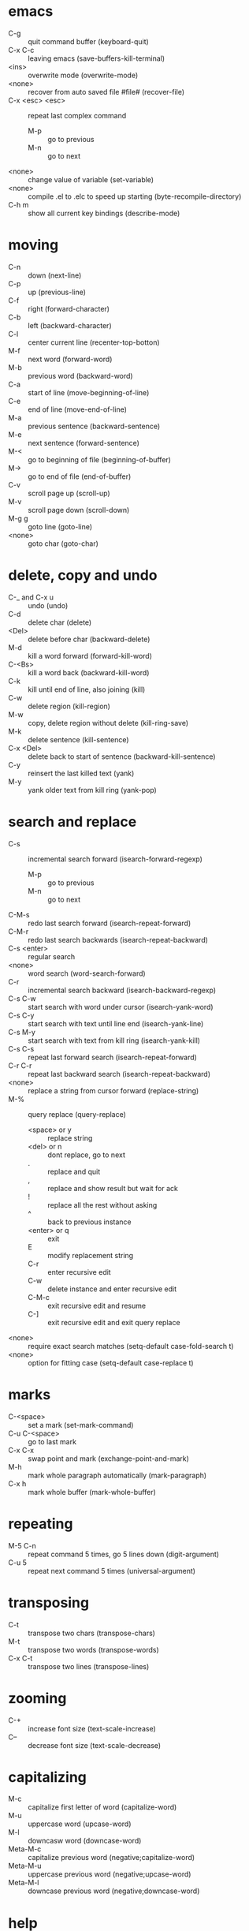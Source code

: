 * emacs
  - C-g :: quit command buffer (keyboard-quit)
  - C-x C-c :: leaving emacs (save-buffers-kill-terminal)
  - <ins> :: overwrite mode (overwrite-mode)
  - <none> :: recover from auto saved file #file# (recover-file)
  - C-x <esc> <esc> :: repeat last complex command
    - M-p :: go to previous
    - M-n :: go to next
  - <none> :: change value of variable (set-variable)
  - <none> :: compile .el to .elc to speed up starting (byte-recompile-directory)
  - C-h m :: show all current key bindings (describe-mode)
* moving
  - C-n :: down (next-line)
  - C-p :: up (previous-line)
  - C-f :: right (forward-character)
  - C-b :: left (backward-character)
  - C-l :: center current line (recenter-top-botton)
  - M-f :: next word (forward-word)
  - M-b :: previous word (backward-word)
  - C-a :: start of line (move-beginning-of-line)
  - C-e :: end of line (move-end-of-line)
  - M-a :: previous sentence (backward-sentence)
  - M-e :: next sentence (forward-sentence)
  - M-< :: go to beginning of file (beginning-of-buffer)
  - M-> :: go to end of file (end-of-buffer)
  - C-v :: scroll page up (scroll-up)
  - M-v :: scroll page down (scroll-down)
  - M-g g :: goto line (goto-line)
  - <none> :: goto char (goto-char)
* delete, copy and undo
  - C-_ and C-x u :: undo (undo)
  - C-d :: delete char (delete)
  - <Del> :: delete before char (backward-delete)
  - M-d :: kill a word forward (forward-kill-word)
  - C-<Bs> :: kill a word back (backward-kill-word)
  - C-k :: kill until end of line, also joining (kill)
  - C-w :: delete region (kill-region)
  - M-w :: copy, delete region without delete (kill-ring-save)
  - M-k :: delete sentence (kill-sentence)
  - C-x <Del> :: delete back to start of sentence (backward-kill-sentence)
  - C-y :: reinsert the last killed text (yank)
  - M-y :: yank older text from kill ring (yank-pop)
* search and replace
  - C-s :: incremental search forward (isearch-forward-regexp)
    - M-p :: go to previous
    - M-n :: go to next
  - C-M-s :: redo last search forward (isearch-repeat-forward)
  - C-M-r :: redo last search backwards (isearch-repeat-backward)
  - C-s <enter> :: regular search
  - <none> :: word search (word-search-forward)
  - C-r :: incremental search backward (isearch-backward-regexp)
  - C-s C-w :: start search with word under cursor (isearch-yank-word)
  - C-s C-y :: start search with text until line end (isearch-yank-line)
  - C-s M-y :: start search with text from kill ring (isearch-yank-kill)
  - C-s C-s :: repeat last forward search (isearch-repeat-forward)
  - C-r C-r :: repeat last backward search (isearch-repeat-backward)
  - <none> :: replace a string from cursor forward (replace-string)
  - M-% :: query replace (query-replace)
    - <space> or y :: replace string
    - <del> or n :: dont replace, go to next
    - . :: replace and quit
    - , :: replace and show result but wait for ack
    - ! :: replace all the rest without asking
    - ^ :: back to previous instance
    - <enter> or q :: exit
    - E :: modify replacement string
    - C-r :: enter recursive edit
    - C-w :: delete instance and enter recursive edit
    - C-M-c :: exit recursive edit and resume
    - C-] :: exit recursive edit and exit query replace
  - <none> :: require exact search matches (setq-default case-fold-search t)
  - <none> :: option for fitting case (setq-default case-replace t)
* marks
  - C-<space> :: set a mark (set-mark-command)
  - C-u C-<space> :: go to last mark
  - C-x C-x :: swap point and mark (exchange-point-and-mark)
  - M-h :: mark whole paragraph automatically (mark-paragraph)
  - C-x h :: mark whole buffer (mark-whole-buffer)
* repeating
  - M-5 C-n :: repeat command 5 times, go 5 lines down (digit-argument)
  - C-u 5 :: repeat next command 5 times (universal-argument)
* transposing
  - C-t :: transpose two chars (transpose-chars)
  - M-t :: transpose two words (transpose-words)
  - C-x C-t :: transpose two lines (transpose-lines)
* zooming
  - C-+ :: increase font size (text-scale-increase)
  - C-- :: decrease font size (text-scale-decrease)
* capitalizing
  - M-c :: capitalize first letter of word (capitalize-word)
  - M-u :: uppercase word (upcase-word)
  - M-l :: downcasw word (downcase-word)
  - Meta-M-c :: capitalize previous word (negative;capitalize-word)
  - Meta-M-u :: uppercase previous word (negative;upcase-word)
  - Meta-M-l :: downcase previous word (negative;downcase-word)
* help
  - C-h k :: get help for key combination (describe-key)
  - C-h f :: get help for function (describe-function)
  - C-h i :: start info directory (info)
  - C-h t :: start emacs tutorial (help-with-tutorial)
  - C-h v :: print current value of variable (describe-variable)
  - C-h a :: make apropos search (apropos)
  - C-h i :: start info documentation reader info
  - C-h b :: show all defined keys (describe-bindings)
  - <none> :: open man page (man)
  - q :: quit help
* autocompletion
  - <Esc> <Tab> :: try to complete current word (completion-at-point)
  - <none> :: complete current word with ispell (ispell-complete-word)
* files
  - C-x C-f :: opening a file (find-file)
  - C-x M-f :: opening a file in other window (find-file-other-window)
  - C-x C-p :: mark a whole page
  - C-x C-v :: open different file (find-alternate-file)
  - C-x C-s :: save buffer (save-buffer)
  - C-x s :: save all buffer (save-some-buffers)
  - C-x C-w :: save file as (write-file)
  - C-x i :: insert file at position (insert-file)
  - C-x C-q :: make buffer readonly (toggle-read-only)
* windows and buffers
  - <none> :: create new frame (make-frame)
  - <none> :: create new frame on xserver display (make-frame-on-display)
  - C-x 0 :: delete current window (delete-window)
  - C-x 1 :: close all windows except current one (delete-other-windows)
  - C-x 2 :: split window vertically (split-window-vertically)
  - C-x 3 :: split window horizontally (split-window-horizontally)
  - C-x b :: switch to buffer, do not link to file, use C-k to kill selected (switch-to-buffer)
  - C-x C-b :: ibuffer edit list of buffers
    - h :: display help
    - m :: mark
    - u :: unmark
    - d :: mark buffer for delete
    - x :: execute kill
    - k :: remove marked buffers (only from view)
    - S :: save marked buffers
  - C-x o :: switch to other window (other-window)
  - C-x 4 b :: open buffer in other window (switch-to-buffer-other-window)
  - C-x C-f :: opening a buffer, new if does not exist (find-file)
  - C-x k :: close buffer (kill-buffer)
  - <none> :: ask interactively to clean up (kill-some-buffers)
  - <none> :: delete all windows on a buffer (delete-windows-on)
  - C-M-v :: scroll down in other window (scroll-other-window)
  - C-x < :: scroll to left (scroll-left)
  - C-x > :: scroll to right (scroll-right)
  - C-x ^ :: increase window size (enlarge-window)
  - <none> :: decrease window size (shrink-window)
  - C-x } :: increase window size horizontally (enlarge-window-horizontally)
  - C-x { :: decrease window size horizontally (shrink-window-horizontally)
  - C-x - :: shrink window if bigger than buffer (shrink-window-if-larger-than)
  - C-x + :: create equal size windows (balance-windows)
  - <none> :: show first difference of two windows (compare-windows)
* filling and formatting
  - <none> :: toggle auto fill mode (auto-fill-mode)
  - <none> :: reformat paragraph (fill-paragraph)
  - <none> :: reformat region with paragraphs (fill-region)
* key mapping
  - <none> :: map undo to C-c m (global-set-key "\C-cm" 'undo)
* spell checker
  - <none> :: start checking current buffer (ispell-buffer)
  - M-$ :: checking current word (ispell-word)
  - <none> :: background spell checking mode (flyspell-mode)
  - <none> :: only in comments (flyspell-prog-mode)
  - <none> :: check current buffer (existing) (flyspell-buffer)
* abbreviations
  - M-/ :: dynamic search for matching word, do multiple times (hippie-expand)
  - <none> :: go to abbreviation mode (abbrev-mode)
  - word C-x a g :: enter abbrev for word global (local with l) (add-global-abbrev)
  - <none> :: list all abbrevs, listed by mode (list-abbrevs)
  - <none> :: editable list, then (edit-abbrevs)
  - <none> :: save changes (write-abbrev-file)
  - <none> :: disables abbrevs for current session (kill-all-abbrevs)
  - <none> :: options for .emacs file (setq-default abbrev-mode t)
  - <none> :: set file name (read-abbrev-file "~/.abbrev_defs")
  - <none> :: enable saving (setq save-abbrevs t)
* bookmarks
  - C-x r m :: set bookmark (bookmark-set)
  - C-x r b :: jump to bookmark (bookmark-jump)
  - C-x r l :: list all bookmarks (bookmark-bmenu-list)
    - <Enter> :: go to bookmark
    - f or j :: go to bookmark
    - d :: mark bookmark for delete
    - x :: execute kill
    - r :: rename bookmark
    - s :: save all bookmarks to .emacs.bmk
    - m :: mark bookmark
    - m :: unmark bookmark
    - v :: view all marked bookmarks
    - t :: toggle view
    - o :: open bookmark in new window
    - w :: display location of file in minibuffer
    - e :: add annotation to bookmark (quit with C-c C-c, need to save)
    - a :: list annotation
    - A :: list all annotations
    - q :: quit bookmark list
  - <none> :: rename bookmark (bookmark-rename)
  - <none> :: delete bookmark (bookmark-delete)
* work environment
  - M-! :: run shell command (shell-command)
  - C-c s :: shell command on region, self mapped in custom.el (shell-command-on-region)
  - C-u M-! :: replace original buffer text
  - C-u C-c s :: replace original buffer text
* shell mode
  - <none> :: start shell mode (shell)
  - C-c C-c :: <Ctrl>-c (comint-interrupt-subjob)
  - C-c C-z :: <Ctrl>-z (comint-stop-subjob)
  - C-d :: send EOF if end of buffer; else del character (comint-delchar-or-maybe-eof)
  - C-c C-d :: <Ctrl>-d (comint-send-of)
  - M-p :: previous shell commands (comint-previous-input)
  - M-n :: next shell commands (comint-next-input)
  - C-c C-o :: flush long shell output (comint-kill-output)
  - C-c C-r :: go to start of output (comint-show-output)
  - C-c C-e :: go to end of output (comint-show-maximum-output)
  - C-c C-p :: go to previous command group (comint-previous-prompt)
  - C-c C-n :: go to next command group (comint-next-prompt)
  - C-c C-u :: clear input line <Ctrl>-u (comint-kill-input)
  - <none> :: rename shell to create second one (rename-uniquely)
  - shell-file-name :: contains name of shell
  - .emacs_bash :: emacs specific initialization
  - <none> :: enter nonechoed text (send-invisible)
* emacs shell
  - C-x m :: start emacs shell (eshell)
* directory editor
  - C-x d :: start directory editor (dired)
    - <none> :: if you dont see colored directories ((global-font-lock-mode t))
    - s :: sort alpha or by date (dired-sort-toggle-or-edit)
    - n or p :: move up or down
    - v :: quick view file or directory (dired-view-file)
      - s :: search
      - = :: tell which is current line
      - q :: go back
    - e or f :: edit file in normal edit buffer
    - <enter> :: edit file in normal edit buffer
    - C-s :: search
    - m :: mark
    - u :: unmark
    - d :: mark file for delete
    - x :: execute kill
    - # :: mark auto-save files for deletion
    - h :: display help
    - k :: remove marked buffers (only from view)
    - D :: delete immediately
    - C :: copy file
    - R :: rename file, if more files then move
    - S :: symlink file
    - %l %u :: change marked files to uppercase or lowercase
    - Z :: compress or uncompress file
    - <none> :: enable or disable automatic compression mode (compress-mode)
    - = :: create diff in a diff buffer
    - M-= :: diff to backup file
    - ! :: run command on file (* for marked files) eg. sort * > sorted
    - g :: update view
    - M-<del> :: unmark all files (dired-unmark-all-files)
    - * * :: mark all executable files
    - * / :: mark all directories
    - * @ :: mark all symbolic links
    - <none> :: regexp for garbage files (dired-garbage-files-regexp)
    - %m :: mark files by regexp
    - %g :: mark files by content regexp
    - + :: create directory
    - Q :: query replace through all marked files
    - A :: search across files for regexp
    - ^ :: go to parent directory
    - < > :: go to previous or next directory
    - i :: insert subdir in current buffer
* macros
  - C-x ( :: start macro recording (kmacro-start-macro)
  - C-x ) :: end recording (kmacro-end-macro)
  - C-x e :: playback recorded macro (kmacro-end-and-call-macro)
  - C-x C-k e :: edit macro (edit-kbd-macro)
* programming modes
  - M-; :: comment region (comment-dwim)
  - M-. :: find tag (find . | xargs egrep -a -f TAGS) (find-tag)
  - <none> :: invoke to load a new TAGS file (visit-tags-table)
  - C-c i :: indent region according to indent rules, self mapped in custom.el (indent-region)
* vc mode
  - C-x v = :: diff against head (vc-diff)
  - C-u C-x v = :: compare two arbitrary revisions
  - C-x v u :: discard changes (vc-revert)
  - C-x v ~ :: open arbitrary revision in other window (vc-revision-other-window)
  - C-x v l :: view commit log (vc-print-log)
    - f :: view revision
    - d :: view diff
  - C-x v i :: add unrevisioned file
* font
  - <none> :: (set-face-attribute 'default nil :font '"DejaVu Sans Mono-10")
* cool extensions
  - magit :: vc mode for git
  - flymake-mode :: spell correction
  - follow-mode :: no idea
  - whitespace-mode :: show wrong whitespaces
* org mode
** task planning and agenda
   - C-M-r :: add a task or note to todo.org (remember)
   - C-c C-s :: schedule an item (org-schedule)
   - C-c C-w :: refile a task to subtree (org-refile)
   - C-c C-x C-s :: move a subtree to archive (org-archive-subtree)
   - . :: go to current day
   - , :: change priority
   - d :: switch to current day
   - r :: refresh agenda
   - C-c a :: show next weeks tasks (org-agenda-list)
   - C-c t :: show todo list (org-todo-list)
   - C-c m :: show matching tags (org-tags-view)
   - C-c C-c :: set a tag
** useful org commands
   - C-c C-x b :: show subtree in an indirect buffer (org-tree-to-indirect-buffer)
   - C-x n s :: narrow subtree to current (org-narrow-to-subtree)
   - C-x n w :: widen subtree view again (widen)
   - C-c * :: turn all marked entries to headlines and back (org-ctrl-c-star)
   - C-c / :: sparse tree (org-sparse-tree)
   - M-g n :: jump to next sparse tree match (next-error)
   - M-g p :: jump to next sparse tree match (previous-error)
